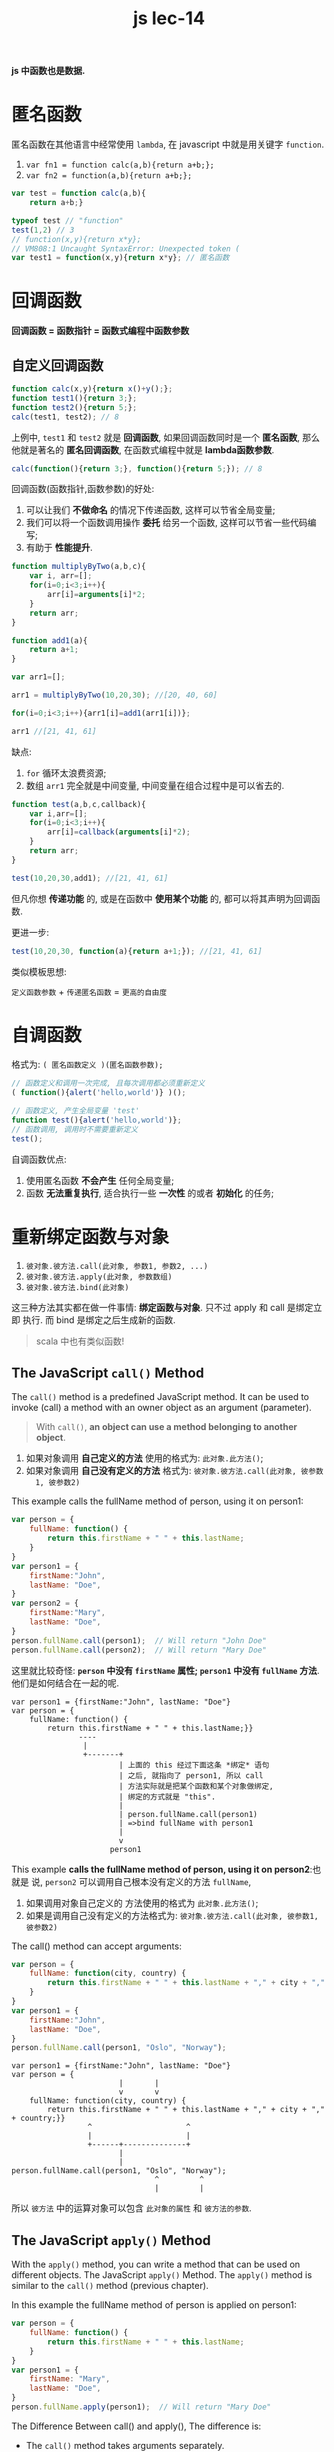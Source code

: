 #+TITLE: js lec-14

*js 中函数也是数据.*

* 匿名函数

匿名函数在其他语言中经常使用 ~lambda~, 在 javascript 中就是用关键字 ~function~.

1. ~var fn1 = function calc(a,b){return a+b;};~
2. ~var fn2 = function(a,b){return a+b;};~

#+NAME: 匿名函数
#+BEGIN_SRC javascript :tangle yes :noweb yes :exports code :results output drawer
  var test = function calc(a,b){
      return a+b;}

  typeof test // "function"
  test(1,2) // 3
  // function(x,y){return x*y};
  // VM808:1 Uncaught SyntaxError: Unexpected token (
  var test1 = function(x,y){return x*y}; // 匿名函数
#+END_SRC

* 回调函数

*回调函数 = 函数指针 = 函数式编程中函数参数*

** 自定义回调函数

#+NAME: 普通回调函数
#+BEGIN_SRC javascript :tangle yes :noweb yes :exports code :results output drawer
function calc(x,y){return x()+y();};
function test1(){return 3;};
function test2(){return 5;};
calc(test1, test2); // 8
#+END_SRC

上例中, ~test1~ 和 ~test2~ 就是 *回调函数*, 如果回调函数同时是一个 *匿名函数*,
那么他就是著名的 *匿名回调函数*, 在函数式编程中就是 *lambda函数参数*.

#+NAME: 匿名回调函数
#+BEGIN_SRC javascript :tangle yes :noweb yes :exports code :results output drawer
calc(function(){return 3;}, function(){return 5;}); // 8
#+END_SRC

回调函数(函数指针,函数参数)的好处:
1. 可以让我们 *不做命名* 的情况下传递函数, 这样可以节省全局变量;
2. 我们可以将一个函数调用操作 *委托* 给另一个函数, 这样可以节省一些代码编写;
3. 有助于 *性能提升*.

#+NAME: 普通函数组合
#+BEGIN_SRC javascript :tangle yes :noweb yes :exports code :results output drawer
  function multiplyByTwo(a,b,c){
      var i, arr=[];
      for(i=0;i<3;i++){
          arr[i]=arguments[i]*2;
      }
      return arr;
  }

  function add1(a){
      return a+1;
  }

  var arr1=[];

  arr1 = multiplyByTwo(10,20,30); //[20, 40, 60]

  for(i=0;i<3;i++){arr1[i]=add1(arr1[i])};

  arr1 //[21, 41, 61]
#+END_SRC

缺点:
1. ~for~ 循环太浪费资源;
2. 数组 ~arr1~ 完全就是中间变量, 中间变量在组合过程中是可以省去的.


#+NAME: 函数组合改进
#+BEGIN_SRC javascript :tangle yes :noweb yes :exports code :results output drawer
  function test(a,b,c,callback){
      var i,arr=[];
      for(i=0;i<3;i++){
          arr[i]=callback(arguments[i]*2);
      }
      return arr;
  }

  test(10,20,30,add1); //[21, 41, 61]
#+END_SRC

但凡你想 *传递功能* 的, 或是在函数中 *使用某个功能* 的, 都可以将其声明为回调函数.

更进一步:

#+NAME: 再进一步
#+BEGIN_SRC javascript :tangle yes :noweb yes :exports code :results output drawer
  test(10,20,30, function(a){return a+1;}); //[21, 41, 61]
#+END_SRC

类似模板思想:

~定义函数参数~ + ~传递匿名函数~ = ~更高的自由度~


* 自调函数

   格式为: ~( 匿名函数定义 )(匿名函数参数);~

   #+NAME: 自调函数
   #+BEGIN_SRC javascript :tangle yes :noweb yes :exports code :results output drawer
     // 函数定义和调用一次完成, 且每次调用都必须重新定义
     ( function(){alert('hello,world')} )();
   #+END_SRC

   #+NAME: 对比普通函数
   #+BEGIN_SRC javascript :tangle yes :noweb yes :exports code :results output drawer
     // 函数定义, 产生全局变量 'test'
     function test(){alert('hello,world')};
     // 函数调用, 调用时不需要重新定义
     test();
   #+END_SRC

自调函数优点:

1. 使用匿名函数 *不会产生* 任何全局变量;
2. 函数 *无法重复执行*, 适合执行一些 *一次性* 的或者 *初始化* 的任务;
* 重新绑定函数与对象
1. ~彼对象.彼方法.call(此对象, 参数1, 参数2, ...)~
2. ~彼对象.彼方法.apply(此对象, 参数数组)~
3. ~彼对象.彼方法.bind(此对象)~

这三种方法其实都在做一件事情: *绑定函数与对象*. 只不过 apply 和 call 是绑定立即
执行. 而 bind 是绑定之后生成新的函数.


#+BEGIN_QUOTE
scala 中也有类似函数!
#+END_QUOTE


** The JavaScript ~call()~ Method
The ~call()~ method is a predefined JavaScript method. It can be used to invoke
(call) a method with an owner object as an argument (parameter).

#+BEGIN_QUOTE
With ~call()~, *an object can use a method belonging to another object*.
#+END_QUOTE

1. 如果对象调用 *自己定义的方法* 使用的格式为: ~此对象.此方法()~;
2. 如果对象调用 *自己没有定义的方法* 格式为: ~彼对象.彼方法.call(此对象, 彼参数
   1, 彼参数2)~


This example calls the fullName method of person, using it on person1:

#+NAME: 通过call使用其他对象的方法
#+BEGIN_SRC javascript :tangle yes :noweb yes :exports code :results output drawer
var person = {
    fullName: function() {
        return this.firstName + " " + this.lastName;
    }
}
var person1 = {
    firstName:"John",
    lastName: "Doe",
}
var person2 = {
    firstName:"Mary",
    lastName: "Doe",
}
person.fullName.call(person1);  // Will return "John Doe"
person.fullName.call(person2);  // Will return "Mary Doe"
#+END_SRC

这里就比较奇怪: *~person~ 中没有 ~firstName~ 属性; ~person1~ 中没有 ~fullName~
方法*. 他们是如何结合在一起的呢.


#+NAME: 图示call方法机制(无参)
#+BEGIN_EXAMPLE
var person1 = {firstName:"John", lastName: "Doe"}
var person = {
    fullName: function() {
        return this.firstName + " " + this.lastName;}}
               ----
                |
                +-------+
                        | 上面的 this 经过下面这条 *绑定* 语句
                        | 之后, 就指向了 person1, 所以 call
                        | 方法实际就是把某个函数和某个对象做绑定,
                        | 绑定的方式就是 "this".
                        |
                        | person.fullName.call(person1)
                        | =>bind fullName with person1
                        |
                        v
                      person1
#+END_EXAMPLE


This example *calls the fullName method of person, using it on person2*:也就是
说, ~person2~ 可以调用自己根本没有定义的方法 ~fullName~,
1. 如果调用对象自己定义的 方法使用的格式为 ~此对象.此方法()~;
2. 如果是调用自己没有定义的方法格式为: ~彼对象.彼方法.call(此对象, 彼参数1, 彼参数2)~

The call() method can accept arguments:

#+NAME: 通过call使用其他对象的方法
#+BEGIN_SRC javascript :tangle yes :noweb yes :exports code :results output drawer
var person = {
    fullName: function(city, country) {
        return this.firstName + " " + this.lastName + "," + city + "," + country;
    }
}
var person1 = {
    firstName:"John",
    lastName: "Doe",
}
person.fullName.call(person1, "Oslo", "Norway");
#+END_SRC


#+NAME: 图示call方法机制(有参)
#+BEGIN_EXAMPLE
var person1 = {firstName:"John", lastName: "Doe"}
var person = {
                        |       |
                        v       v
    fullName: function(city, country) {
        return this.firstName + " " + this.lastName + "," + city + "," + country;}}
                 ^                     ^
                 |                     |
                 +------+--------------+
                        |
                        |
person.fullName.call(person1, "Oslo", "Norway");
                                ^         ^
                                |         |
#+END_EXAMPLE

所以 ~彼方法~ 中的运算对象可以包含 ~此对象的属性~ 和 ~彼方法的参数~.


** The JavaScript ~apply()~ Method

With the ~apply()~ method, you can write a method that can be used on different
objects. The JavaScript ~apply()~ Method. The ~apply()~ method is similar to the
~call()~ method (previous chapter).

In this example the fullName method of person is applied on person1:

#+NAME: apply方法的使用
#+BEGIN_SRC javascript :tangle yes :noweb yes :exports code :results output drawer
var person = {
    fullName: function() {
        return this.firstName + " " + this.lastName;
    }
}
var person1 = {
    firstName: "Mary",
    lastName: "Doe",
}
person.fullName.apply(person1);  // Will return "Mary Doe"

#+END_SRC

The Difference Between call() and apply(), The difference is:
- The ~call()~ method takes arguments separately.
- The ~apply()~ method takes arguments as an array.

The ~apply()~ method is very handy if you want to use an *array* instead of *an
argument list*.

The apply() Method with Arguments. The apply() method accepts arguments in an
array:

#+NAME: 带参数的apply方法如何使用
#+BEGIN_SRC javascript :tangle yes :noweb yes :exports code :results output drawer
var person = {
    fullName: function(city, country) {
        return this.firstName + " " + this.lastName + "," + city + "," + country;
    }
}
var person1 = {
    firstName:"John",
    lastName: "Doe",
}
person.fullName.apply(person1, ["Oslo", "Norway"]);
#+END_SRC

Compared with the ~call()~ method:

#+NAME: 对比带参数的call方法
#+BEGIN_SRC javascript :tangle yes :noweb yes :exports code :results output drawer
var person = {
    fullName: function(city, country) {
        return this.firstName + " " + this.lastName + "," + city + "," + country;
    }
}
var person1 = {
    firstName:"John",
    lastName: "Doe",
}
person.fullName.call(person1, "Oslo", "Norway");

#+END_SRC

Simulate a Max Method on Arrays

You can find the largest number (in a list of numbers) using the ~Math.max()~
method:

#+NAME: findMax方法
#+BEGIN_SRC javascript :tangle yes :noweb yes :exports code :results output drawer
Math.max(1,2,3);  // Will return 3
#+END_SRC

Since JavaScript ~arrays do not have a max()~ method, you can apply the
Math.max() method instead.

#+NAME: 'apply'max方法'to'其他对象
#+BEGIN_SRC javascript :tangle yes :noweb yes :exports code :results output drawer
Math.max.apply(null, [1,2,3]); // Will also return 3
#+END_SRC

The first argument (null) does not matter. It is not used in this example.

These examples will give the same result:

用这个例子告诉你, ~apply(对象, 参数数组)~ 方法更关注的是其第二个参数, 也正式这个
参数会被传递给真正的调用者, 也就是这里的 ~彼对象.彼方法~. 除非这个 ~参数数组~ 与
~对象~ 之间存在某种关系 --- 比如 ~参数数组~ 是 ~对象~ 的属性.

#+NAME: 例子
#+BEGIN_SRC javascript :tangle yes :noweb yes :exports code :results output drawer
  Math.max.apply(Math, [1,2,3]); // Will also return 3

  Math.max.apply(" ", [1,2,3]); // Will also return 3

  Math.max.apply(0, [1,2,3]); // Will also return 3
#+END_SRC

*JavaScript Strict Mode*. In JavaScript strict mode, if the *first argument* of
the ~apply()~ method is *not an object*, it becomes the *owner (object)* of the
invoked function. In "non-strict" mode, it becomes the *global object*.

** The JavaScript ~bind()~ Method

bind() 函数与前面两个不太一样的地方是, 他更灵活 --- 他并 *不是直接运行函数*, *而
是直接生成函数*. 这个函数可以作为新的函数保存下来, 用在其他地方. 而 apply 和
call 则无法做到这一点. 但需要注意一点: 新生成的函数中的 ~this.attr~ 会变成 *常量,
其值为被绑定的对象的属性*.

#+NAME: bind函数中的this的变化
#+BEGIN_SRC javascript :tangle yes :noweb yes :exports code :results output drawer
  var person = {firstName:'yuan', lastName:'long'}
  var person1 = {
      fullName: function(){
          return this.firstName + " " + this.lastName;
      }
  }

  /* 绑定函数与对象生成新的函数 */
  var newFunction = person1.fullName.bind(person);
  /* 彼函数的this.attr在新函数中已经成为常量 */
  console.log(newFunction()); // 此时应该打印出: yuan long
#+END_SRC

